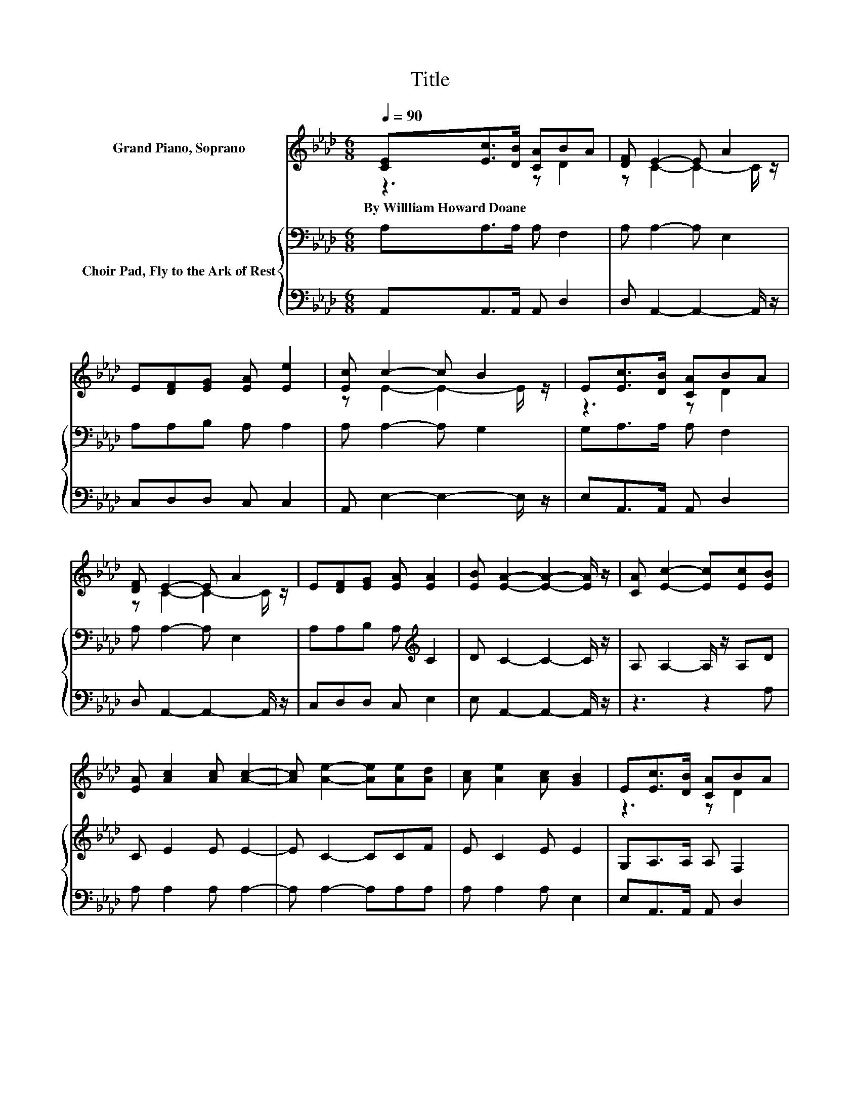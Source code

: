 X:1
T:Title
%%score ( 1 2 ) { 3 | 4 }
L:1/8
Q:1/4=90
M:6/8
K:Ab
V:1 treble nm="Grand Piano, Soprano"
V:2 treble 
V:3 bass nm="Choir Pad, Fly to the Ark of Rest"
V:4 bass 
V:1
 [CE][Ec]>[DB] [CA]BA | [DF] E2- E A2 | E[DF][EG] [EA] [Ee]2 | [Ec] c2- c B2 | E[Ec]>[DB] [CA]BA | %5
w: By~Willliam~Howard~Doane * * * * *|||||
 [DF] E2- E A2 | E[DF][EG] [EA] [EA]2 | [EB] [EA]2- [EA]2- [EA]/ z/ | [CA] [Ec]2- [Ec][Ec][EB] | %9
w: ||||
 [EA] [Ac]2 [Ac] [Ac]2- | [Ac] [Ae]2- [Ae][Ae][Ad] | [Ac] [Ae]2 [Ac] [GB]2 | E[Ec]>[DB] [CA]BA | %13
w: ||||
 [DF] E2- E A2 | E[DF][EG] [EA] [EA]2 | [EB] [EA]2- [EA]3- | [EA]3 z3 |] %17
w: ||||
V:2
 z3 z D2 | z C2- C2- C/ z/ | x6 | z E2- E2- E/ z/ | z3 z D2 | z C2- C2- C/ z/ | x6 | x6 | x6 | x6 | %10
 x6 | x6 | z3 z D2 | z C2- C2- C/ z/ | x6 | x6 | x6 |] %17
V:3
 A,A,>A, A, F,2 | A, A,2- A, E,2 | A,A,B, A, A,2 | A, A,2- A, G,2 | G,A,>A, A, F,2 | %5
 A, A,2- A, E,2 | A,A,B, A,[K:treble] C2 | D C2- C2- C/ z/ | A, A,2- A,/ z/ A,D | C E2 E E2- | %10
 E C2- CCF | E C2 E E2 | G,A,>A, A, F,2 | A, A,2- A, E,2 | A,A,B, A,[K:treble] C2 | D C2- C3- | %16
 C3 z3 |] %17
V:4
 A,,A,,>A,, A,, D,2 | D, A,,2- A,,2- A,,/ z/ | C,D,D, C, C,2 | A,, E,2- E,2- E,/ z/ | %4
 E,A,,>A,, A,, D,2 | D, A,,2- A,,2- A,,/ z/ | C,D,D, C, E,2 | E, A,,2- A,,2- A,,/ z/ | z3 z2 A, | %9
 A, A,2 A, A,2- | A, A,2- A,A,A, | A, A,2 A, E,2 | E,A,,>A,, A,, D,2 | D, A,,2- A,,2- A,,/ z/ | %14
 C,D,D, C, E,2 | E, A,,2- A,,3- | A,,3 z3 |] %17

